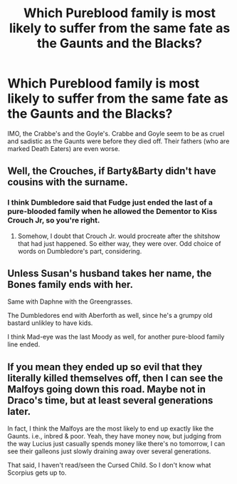 #+TITLE: Which Pureblood family is most likely to suffer from the same fate as the Gaunts and the Blacks?

* Which Pureblood family is most likely to suffer from the same fate as the Gaunts and the Blacks?
:PROPERTIES:
:Author: Independent_Ad_7204
:Score: 5
:DateUnix: 1596638366.0
:DateShort: 2020-Aug-05
:END:
IMO, the Crabbe's and the Goyle's. Crabbe and Goyle seem to be as cruel and sadistic as the Gaunts were before they died off. Their fathers (who are marked Death Eaters) are even worse.


** Well, the Crouches, if Barty&Barty didn't have cousins with the surname.
:PROPERTIES:
:Score: 4
:DateUnix: 1596641789.0
:DateShort: 2020-Aug-05
:END:

*** I think Dumbledore said that Fudge just ended the last of a pure-blooded family when he allowed the Dementor to Kiss Crouch Jr, so you're right.
:PROPERTIES:
:Author: Vg65
:Score: 3
:DateUnix: 1596658239.0
:DateShort: 2020-Aug-06
:END:

**** Somehow, I doubt that Crouch Jr. would procreate after the shitshow that had just happened. So either way, they were over. Odd choice of words on Dumbledore's part, considering.
:PROPERTIES:
:Score: 1
:DateUnix: 1596663789.0
:DateShort: 2020-Aug-06
:END:


** Unless Susan's husband takes her name, the Bones family ends with her.

Same with Daphne with the Greengrasses.

The Dumbledores end with Aberforth as well, since he's a grumpy old bastard unlikley to have kids.

I think Mad-eye was the last Moody as well, for another pure-blood family line ended.
:PROPERTIES:
:Author: datcatburd
:Score: 3
:DateUnix: 1596692339.0
:DateShort: 2020-Aug-06
:END:


** If you mean they ended up so evil that they literally killed themselves off, then I can see the Malfoys going down this road. Maybe not in Draco's time, but at least several generations later.

In fact, I think the Malfoys are the most likely to end up exactly like the Gaunts. i.e., inbred & poor. Yeah, they have money now, but judging from the way Lucius just casually spends money like there's no tomorrow, I can see their galleons just slowly draining away over several generations.

That said, I haven't read/seen the Cursed Child. So I don't know what Scorpius gets up to.
:PROPERTIES:
:Author: nefrmt
:Score: 2
:DateUnix: 1596661406.0
:DateShort: 2020-Aug-06
:END:
